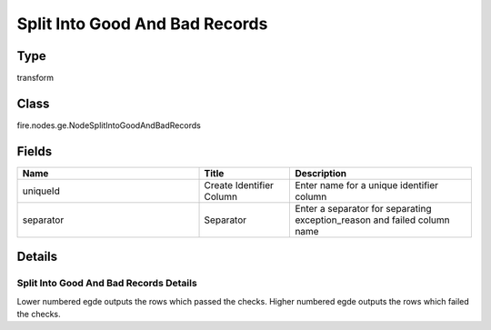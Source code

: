 Split Into Good And Bad Records
=========== 



Type
--------- 

transform

Class
--------- 

fire.nodes.ge.NodeSplitIntoGoodAndBadRecords

Fields
--------- 

.. list-table::
      :widths: 10 5 10
      :header-rows: 1

      * - Name
        - Title
        - Description
      * - uniqueId
        - Create Identifier Column
        - Enter name for a unique identifier column
      * - separator
        - Separator
        - Enter a separator for separating exception_reason and failed column name


Details
-------

Split Into Good And Bad Records Details
+++++++++++++++
Lower numbered egde outputs the rows which passed the checks.
Higher numbered egde outputs the rows which failed the checks.


